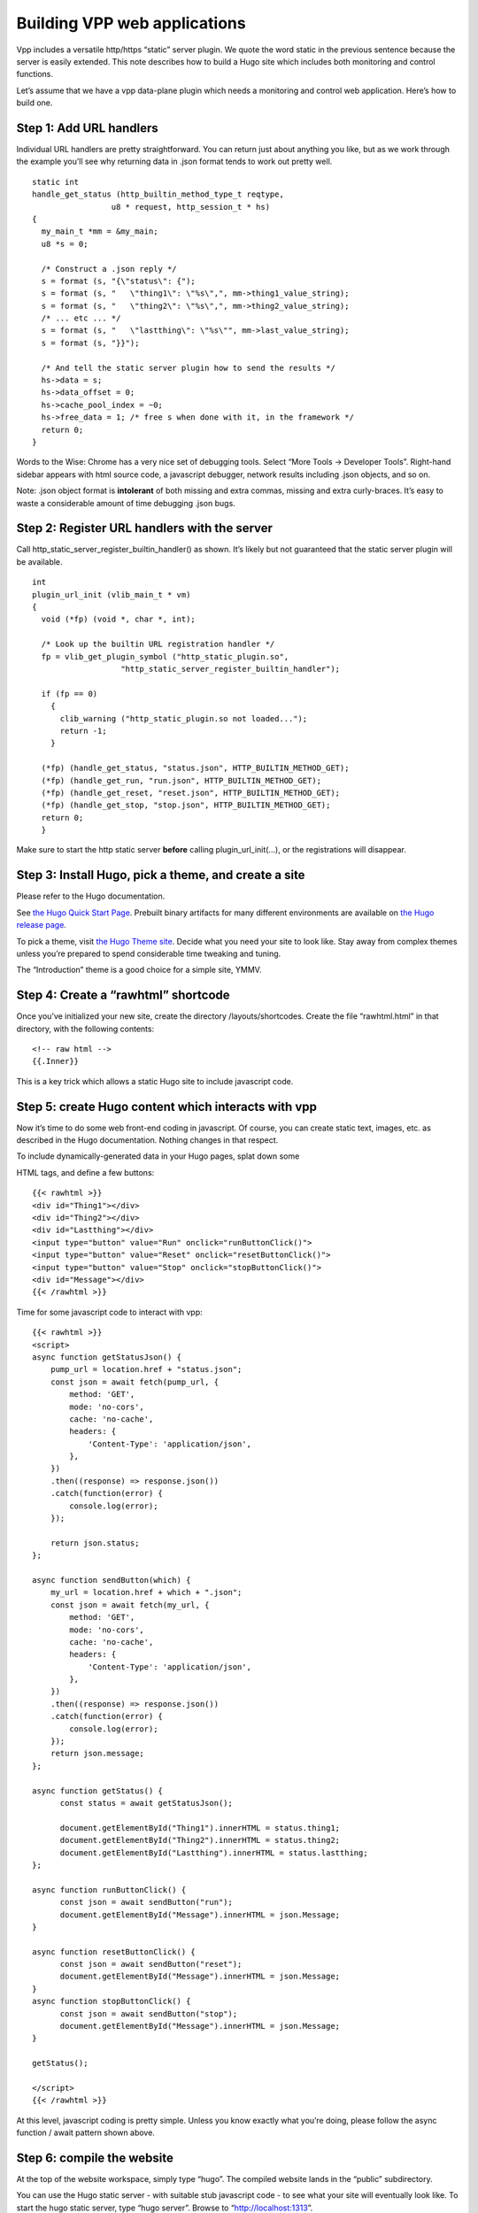 Building VPP web applications
=============================

Vpp includes a versatile http/https “static” server plugin. We quote the
word static in the previous sentence because the server is easily
extended. This note describes how to build a Hugo site which includes
both monitoring and control functions.

Let’s assume that we have a vpp data-plane plugin which needs a
monitoring and control web application. Here’s how to build one.

Step 1: Add URL handlers
------------------------

Individual URL handlers are pretty straightforward. You can return just
about anything you like, but as we work through the example you’ll see
why returning data in .json format tends to work out pretty well.

::

       static int
       handle_get_status (http_builtin_method_type_t reqtype,
                        u8 * request, http_session_t * hs)
       {
         my_main_t *mm = &my_main;
         u8 *s = 0;

         /* Construct a .json reply */
         s = format (s, "{\"status\": {");
         s = format (s, "   \"thing1\": \"%s\",", mm->thing1_value_string);
         s = format (s, "   \"thing2\": \"%s\",", mm->thing2_value_string);
         /* ... etc ... */
         s = format (s, "   \"lastthing\": \"%s\"", mm->last_value_string);
         s = format (s, "}}");

         /* And tell the static server plugin how to send the results */
         hs->data = s;
         hs->data_offset = 0;
         hs->cache_pool_index = ~0;
         hs->free_data = 1; /* free s when done with it, in the framework */
         return 0;
       }

Words to the Wise: Chrome has a very nice set of debugging tools. Select
“More Tools -> Developer Tools”. Right-hand sidebar appears with html
source code, a javascript debugger, network results including .json
objects, and so on.

Note: .json object format is **intolerant** of both missing and extra
commas, missing and extra curly-braces. It’s easy to waste a
considerable amount of time debugging .json bugs.

Step 2: Register URL handlers with the server
---------------------------------------------

Call http_static_server_register_builtin_handler() as shown. It’s likely
but not guaranteed that the static server plugin will be available.

::

       int
       plugin_url_init (vlib_main_t * vm)
       {
         void (*fp) (void *, char *, int);

         /* Look up the builtin URL registration handler */
         fp = vlib_get_plugin_symbol ("http_static_plugin.so",
                          "http_static_server_register_builtin_handler");

         if (fp == 0)
           {
             clib_warning ("http_static_plugin.so not loaded...");
             return -1;
           }

         (*fp) (handle_get_status, "status.json", HTTP_BUILTIN_METHOD_GET);
         (*fp) (handle_get_run, "run.json", HTTP_BUILTIN_METHOD_GET);
         (*fp) (handle_get_reset, "reset.json", HTTP_BUILTIN_METHOD_GET);
         (*fp) (handle_get_stop, "stop.json", HTTP_BUILTIN_METHOD_GET);
         return 0;
         }

Make sure to start the http static server **before** calling
plugin_url_init(…), or the registrations will disappear.

Step 3: Install Hugo, pick a theme, and create a site
-----------------------------------------------------

Please refer to the Hugo documentation.

See `the Hugo Quick Start
Page <https://gohugo.io/getting-started/quick-start>`__. Prebuilt binary
artifacts for many different environments are available on `the Hugo
release page <https://github.com/gohugoio/hugo/releases>`__.

To pick a theme, visit `the Hugo Theme
site <https://themes.gohugo.io>`__. Decide what you need your site to
look like. Stay away from complex themes unless you’re prepared to spend
considerable time tweaking and tuning.

The “Introduction” theme is a good choice for a simple site, YMMV.

Step 4: Create a “rawhtml” shortcode
------------------------------------

Once you’ve initialized your new site, create the directory
/layouts/shortcodes. Create the file “rawhtml.html” in that directory,
with the following contents:

::

       <!-- raw html -->
       {{.Inner}}

This is a key trick which allows a static Hugo site to include
javascript code.

Step 5: create Hugo content which interacts with vpp
----------------------------------------------------

Now it’s time to do some web front-end coding in javascript. Of course,
you can create static text, images, etc. as described in the Hugo
documentation. Nothing changes in that respect.

To include dynamically-generated data in your Hugo pages, splat down
some

.. raw:: html

   <div>

HTML tags, and define a few buttons:

::

       {{< rawhtml >}}
       <div id="Thing1"></div>
       <div id="Thing2"></div>
       <div id="Lastthing"></div>
       <input type="button" value="Run" onclick="runButtonClick()">
       <input type="button" value="Reset" onclick="resetButtonClick()">
       <input type="button" value="Stop" onclick="stopButtonClick()">
       <div id="Message"></div>
       {{< /rawhtml >}}

Time for some javascript code to interact with vpp:

::

   {{< rawhtml >}}
   <script>
   async function getStatusJson() {
       pump_url = location.href + "status.json";
       const json = await fetch(pump_url, {
           method: 'GET',
           mode: 'no-cors',
           cache: 'no-cache',
           headers: {
               'Content-Type': 'application/json',
           },
       })
       .then((response) => response.json())
       .catch(function(error) {
           console.log(error);
       });

       return json.status;
   };

   async function sendButton(which) {
       my_url = location.href + which + ".json";
       const json = await fetch(my_url, {
           method: 'GET',
           mode: 'no-cors',
           cache: 'no-cache',
           headers: {
               'Content-Type': 'application/json',
           },
       })
       .then((response) => response.json())
       .catch(function(error) {
           console.log(error);
       });
       return json.message;
   };

   async function getStatus() {
         const status = await getStatusJson();

         document.getElementById("Thing1").innerHTML = status.thing1;
         document.getElementById("Thing2").innerHTML = status.thing2;
         document.getElementById("Lastthing").innerHTML = status.lastthing;
   };

   async function runButtonClick() {
         const json = await sendButton("run");
         document.getElementById("Message").innerHTML = json.Message;
   }

   async function resetButtonClick() {
         const json = await sendButton("reset");
         document.getElementById("Message").innerHTML = json.Message;
   }
   async function stopButtonClick() {
         const json = await sendButton("stop");
         document.getElementById("Message").innerHTML = json.Message;
   }

   getStatus();

   </script>
   {{< /rawhtml >}}

At this level, javascript coding is pretty simple. Unless you know
exactly what you’re doing, please follow the async function / await
pattern shown above.

Step 6: compile the website
---------------------------

At the top of the website workspace, simply type “hugo”. The compiled
website lands in the “public” subdirectory.

You can use the Hugo static server - with suitable stub javascript code
- to see what your site will eventually look like. To start the hugo
static server, type “hugo server”. Browse to “http://localhost:1313”.

Step 7: configure vpp
---------------------

In terms of command-line args: you may wish to use poll-sleep-usec 100
to keep the load average low. Totally appropriate if vpp won’t be
processing a lot of packets or handling high-rate http/https traffic.

::

      unix {
        ...
        poll-sleep-usec 100
        startup-config ... see below ...
        ...
       }

If you wish to provide an https site, configure tls. The simplest tls
configuration uses a built-in test certificate - which will annoy Chrome
/ Firefox - but it’s sufficient for testing:

::

       tls {
           use-test-cert-in-ca
       }

vpp startup configuration
~~~~~~~~~~~~~~~~~~~~~~~~~

Enable the vpp static server by way of the startup config mentioned
above:

::

       http static server www-root /myhugosite/public uri tcp://0.0.0.0/2345 cache-size 5m fifo-size 8192

The www-root must be specified, and must correctly name the compiled
hugo site root. If your Hugo site is located at /myhugosite, specify
“www-root /myhugosite/public” in the “http static server” stanza. The
uri shown above binds to TCP port 2345.

If you’re using https, use a uri like “tls://0.0.0.0/443” instead of the
uri shown above.

You may want to add a Linux host interface to view the full-up site
locally:

::

       create tap host-if-name lstack host-ip4-addr 192.168.10.2/24
       set int ip address tap0 192.168.10.1/24
       set int state tap0 up
